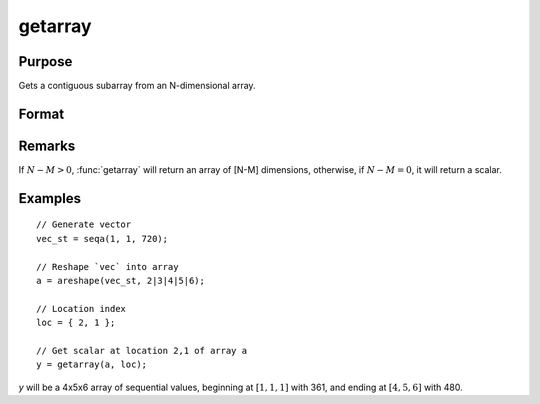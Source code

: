 
getarray
==============================================

Purpose
----------------

Gets a contiguous subarray from an N-dimensional array.

Format
----------------
.. function:: y = getarray(a, loc)

    :param a: array
    :type a: N-dimensional array

    :param loc: vector of indices into the array to locate the subarray of interest where :math:`1 <= M <= N`.
    :type loc: Mx1 vector

    :returns: **y** (*[N-M]-dimensional array or scalar*) - The subarray of interest located in the *loc* of *a*.

Remarks
-------

If :math:`N - M > 0`, :func:`getarray` will return an array of [N-M] dimensions, otherwise,
if :math:`N - M = 0`, it will return a scalar.


Examples
----------------

::

    // Generate vector
    vec_st = seqa(1, 1, 720);

    // Reshape `vec` into array
    a = areshape(vec_st, 2|3|4|5|6);

    // Location index
    loc = { 2, 1 };

    // Get scalar at location 2,1 of array a
    y = getarray(a, loc);

*y* will be a 4x5x6 array of sequential values, beginning at :math:`[1,1,1]` with 361, and ending at :math:`[4,5,6]` with 480.

.. seealso:: Functions :func:`getmatrix`
